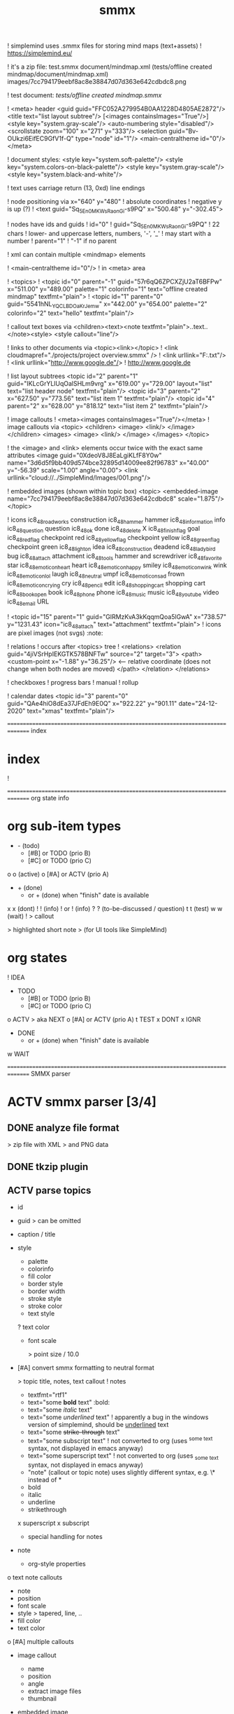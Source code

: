 ﻿#+TITLE: smmx
#+smmx-root-position: 379.71;543.7
#+smmx-style-key: system.black-and-white
#+smmx-info-position: 0;-70
#+TODO: IDEA TODO ACTV TEST DONT IGNR NOTE QUES | DONE

! simplemind uses .smmx files for storing mind maps (text+assets)
   ! https://simplemind.eu/


! it's a zip file:
   test.smmx
   document/mindmap.xml  (tests/offline created mindmap/document/mindmap.xml)
   images/7cc794179eebf8ac8e38847d07d363e642cdbdc8.png

! test document: [[tests/offline created mindmap.smmx]]

! <meta> header
   <guid guid="FFC052A279954B0AA1228D4805AE2872"/>
   <title text="list layout subtree"/>
   [<images containsImages="True"/>]
   <style key="system.gray-scale"/>
   <auto-numbering style="disabled"/>
   <scrollstate zoom="100" x="271" y="333"/>
   <selection guid="Bv-OUkzi6EifEC9GfV1f-Q" type="node" id="1"/>
   <main-centraltheme id="0"/>
   </meta>

! document styles:
   <style key="system.soft-palette"/>
   <style key="system.colors-on-black-palette"/>
   <style key="system.gray-scale"/>
   <style key="system.black-and-white"/>

! text uses carriage return (13, 0xd) line endings

! node positioning via x="640" y="480"
   ! absolute coordinates
   ! negative y is up (?)
      ! <text guid="Sq_5En0MKWsRaonGi-s9PQ" x="500.48" y="-302.45">


! nodes have ids and guids
   ! id="0"
   ! guid="Sq_5En0MKWsRaonGi-s9PQ"
      ! 22 chars
      ! lower- and uppercase letters, numbers, '-', '_'
      ! may start with a number
   ! parent="1"
      ! "-1" if no parent


! xml can contain multiple <mindmap> elements

! <main-centraltheme id="0"/>
   ! in <meta> area


! <topics>
   ! <topic id="0" parent="-1" guid="57r6qQ6ZPCXZjU2aT6BFPw" x="511.00" y="489.00" palette="1" colorinfo="1" text="offline created mindmap" textfmt="plain">
   ! <topic id="1" parent="0" guid="5541hNL_YQCLBDOaKrJemw" x="442.00" y="654.00" palette="2" colorinfo="2" text="hello" textfmt="plain"/>


! callout text boxes via <children><text><note textfmt="plain">..text..</note><style>
   <style callout="line"/>

! links to other documents via <topic><link></topic>
   ! <link cloudmapref="./projects/project overview.smmx" />
   ! <link urllink="F:\tmp\bla.txt"/>
   ! <link urllink="http://www.google.de"/>
      ! http://www.google.de


! list layout subtrees
   <topic id="2" parent="1" guid="IKLcGrYLlUqOalSHLm9vrg" x="619.00" y="729.00" layout="list" text="list header node" textfmt="plain"/>
   <topic id="3" parent="2" x="627.50" y="773.56" text="list item 1" textfmt="plain"/>
   <topic id="4" parent="2" x="628.00" y="818.12" text="list item 2" textfmt="plain"/>

! image callouts
   ! <meta><images containsImages="True"/></meta>
   ! image callouts via
      <topic>
      <children>
      <image>
      <link/>
      </image>
      </children>
      <images>
      <image>
      <link/>
      </image>
      </images>
      </topic>

      ! the <image> and <link> elements occur twice with the exact same attributes
         <image guid="0XdeoV8J8EaLgiKLfF8Y0w" name="3d6d5f9bb409d574bce32895d14009ee82f96783" x="40.00" y="-56.39" scale="1.00" angle="0.00">
         <link urllink="cloud://../SimpleMind/Images/001.png"/>


! embedded images (shown within topic box)
   <topic>
   <embedded-image name="7cc794179eebf8ac8e38847d07d363e642cdbdc8" scale="1.875"/>
   </topic>

! icons
   ic8_48_roadworks       construction
   ic8_48_hammer          hammer
   ic8_48_information     info
   ic8_48_question        question
   ic8_48_ok              done
   ic8_48_delete          X
   ic8_48_finish_flag     goal
   ic8_48_red_flag        checkpoint red
   ic8_48_yellow_flag     checkpoint yellow
   ic8_48_green_flag      checkpoint green
   ic8_48_light_on        idea
   ic8_48_construction    deadend
   ic8_48_ladybird        bug
   ic8_48_attach          attachment
   ic8_48_tools           hammer and screwdriver
   ic8_48_favorite        star
   ic8_48_emoticon_heart  heart
   ic8_48_emoticon_happy  smiley
   ic8_48_emoticon_wink   wink
   ic8_48_emoticon_lol    laugh
   ic8_48_neutral         umpf
   ic8_48_emoticon_sad    frown
   ic8_48_emoticon_crying cry
   ic8_48_pencil          edit
   ic8_48_shopping_cart   shopping cart
   ic8_48_book_open       book
   ic8_48_phone           phone
   ic8_48_music           music
   ic8_48_youtube         video
   ic8_48_email           URL

    ! <topic id="15" parent="1" guid="GlRMzKvA3kKqqmQoa5lGwA" x="738.57" y="1231.43" icon="ic8_48_attach" text="attachment" textfmt="plain">
    ! icons are pixel images (not svgs)                                  :note:


! relations
   ! occurs after <topics> tree
   ! <relations>
      <relation guid="4jiVSrHpIEKGTK578BNFTw" source="2" target="3">
      <path>
      <custom-point x="-1.88" y="36.25"/>   <--  relative coordinate (does not change when both nodes are moved)
      </path>
      </relation>
      </relations>


! checkboxes
! progress bars
    ! manual
    ! rollup


! calendar dates
   <topic id="3" parent="0" guid="QAe4hiO8dEa37JFdEh9E0Q" x="922.22" y="901.11" date="24-12-2020" text="xmas" textfmt="plain"/>


=============================================================================== index
* index
   :PROPERTIES:
   :was-main: t
   :smmx-position: 258.93;431.02
   :smmx-icon: arrow_left
   :END:
   ! 



=============================================================================== org state info
* org sub-item types
   :PROPERTIES:
   :was-main: t
   :smmx-position: 974.34;-326.47
   :smmx-list: t
   :END:
   - -  (todo)
            - [#B] or TODO (prio B)
            - [#C] or TODO (prio C)
   o o (active)
            o [#A] or ACTV (prio A)
   - + (done)
            + or + (done) when "finish" date is available
   x x (dont)
   ! ! (info)
            ! or ! (info)
   ? ? (to-be-discussed / question)
   t t (test)
   w w (wait)
   ! > callout
      :PROPERTIES:
      :smmx-text-callout-position: 87.85;-60.4
      :END:
      > highlighted short note
      > (for UI tools like SimpleMind)

* org states
   :PROPERTIES:
   :was-main: t
   :smmx-position: 608.69;-174.13
   :smmx-list: t
   :END:
   ! IDEA
   - TODO
            - [#B] or TODO (prio B)
            - [#C] or TODO (prio C)
   o ACTV
      > aka NEXT
            o [#A] or ACTV (prio A)
   t TEST
   x DONT
   x IGNR
   - DONE
            + or + (done) when "finish" date is available
   w WAIT






=============================================================================== SMMX parser

* ACTV smmx parser [3/4] 
** DONE analyze file format
    > zip file with XML
    > and PNG data

** DONE tkzip plugin
** ACTV parse topics
    + id
    + guid
       > can be omitted
    + caption / title
    + style
       :PROPERTIES:
       :hide: 
       :END:
       + palette
       + colorinfo
       + fill color
       + border style
       + border width
       + stroke style
       + stroke color
       + text style
       ? text color
       + font scale
          :PROPERTIES:
          :smmx-text-callout-position: 34.55;-49.64
          :END:
          > point size / 10.0
    + [#A] convert smmx formatting to neutral format
       :PROPERTIES:
       :hide: 
       :END:
       > topic title, notes, text callout
       ! notes
          + textfmt="rtf1"
          + text="some *bold* text"                                      :bold:
          + text="some /italic/ text"
          + text="some /underlined/ text"
             ! apparently a bug in the windows version of simplemind, should be _underlined_ text
          + text="some +strike-through+ text"
          + text="some subscript text"
             ! not converted to org (uses ^{some text} syntax, not displayed in emacs anyway)
          + text="some superscript text"
             ! not converted to org (uses _{some text} syntax, not displayed in emacs anyway)
          + "note" (callout or topic note) uses slightly different syntax, e.g. \* instead of *
       + bold
       + italic
       + underline
       + strikethrough
       x superscript
       x subscript
       + special handling for notes
    + note
       :PROPERTIES:
       :hide: 
       :END:
       + org-style properties
    o text note callouts
       + note
       + position
       + font scale
       + style
          > tapered, line, ..
       + fill color
       + text color
       o [#A] multiple callouts
    + image callout
       :PROPERTIES:
       :hide: 
       :END:
       + name
       + position
       + angle
       + extract image files
       + thumbnail
    + embedded image
       :PROPERTIES:
       :hide: 
       :END:
       > in topic box
       + name
       + scale
    + calendar date


** DONE parse relations
    :PROPERTIES:
    :hide: 
    :END:
    + any
    + parent
    + text callout
       + position
       + style
          > tapered, line, ..
          + textcolor
          + fillcolor
          + font scale
    + custom curve point
    + style
       :PROPERTIES:
       :hide: 
       :END:
       + shape
       + arrows
       + line style
       + line width
       + color



=============================================================================== SMMX to MarkDown

* DONE smmx to md [7/7] 
** DONE outline headers
** DONE list subtrees
** DONE topic note
** DONE text notes
    :PROPERTIES:
    :hide: 
    :END:
    + single note
    x multiple notes


** DONE image
    + callout
    + embedded


** DONE links
    :PROPERTIES:
    :hide: 
    :END:
    ! notes
       + link (none or local ref or URL "://" (cloud://, http://, ftp://, ..)
          ! editor supports only one link per node
    + replace .smmx by .html or .md


** DONE xrefs
    :PROPERTIES:
    :hide: 
    :END:
    + relations
    + parent-relation
    + relation callouts



=============================================================================== org parser

* DONE org parser [7/7] 
** DONE global properties
    configurable task names

** DONE document title
    :PROPERTIES:
    :smmx-text-callout-position: 47.78;-45.84
    :END:
    > #+TITLE: My Document

** DONE item header + meta data
    :PROPERTIES:
    :hide: 
    :END:
    + state
    + tags
       :PROPERTIES:
       :hide: 
       :END:
       + before title
          > my preference
       + after title
          > org-mode col 73
    + priority
    + rollup progress
       :PROPERTIES:
       :hide: 
       :END:
       * myitem [2/3]
       * myitem [50%]
       + percent
       + item count
       + recursive option
          > cookie_data property


** DONE nested headers **
** DONE general info nodes
    > above todo items
    > for arbitrary quick notes

** DONE todo.txt style task trees
    > !.-toxw+?>

** DONE node line data
    + text / note
    + callout lines
       > > callout
    + links
    x anchors <<>>
    + properties
       :PROPERTIES:
       :effort: 01:00
       :ordered: t
       :blocker: previous-sibling    or task_id
       :priority: 1000
       :allocate: dev
       :resource_id: doc
       :limits: { dailymax 6.4h }
       :smmx-text-callout-position: 36.6;-73.21
       :END:
       > time tracking
       > effort estimation
       > project planning
       > (taskjuggler)
       or
       CLOSED: <2020-12-24>
       clock time
       http://www.personal.psu.edu/bam49/notebook/org-mode-for-research/
       taskjuggler
       https://orgmode.org/worg/org-tutorials/org-taskjuggler.html
       http://taskjuggler.org/tj3/manual/Installation.html
       * mytask
       *** Peter Murphy
    + plan
       :PROPERTIES:
       :hide: 
       :END:
       + SCHEDULED
       + DEADLINE
       + build task dependencies
       + build resource list
          :PROPERTIES:
          :hide: 
          :END:
          x groups
             > use tags instead,
             > e.g. devs, hw, sw, pm, ..
          + resource availability
             > may be bound by
             > other projects
             + avail property
                > or limits extension
    + timestamps
       :PROPERTIES:
       :hide: 
       :END:
       + creation date
          > ! 06Jan2020
       + mod. dates
          > ! C:07Jan2020
       + finish date
          > ! F:06Jan2020



=============================================================================== org to org

* TODO org to org [0/1] 
   :PROPERTIES:
   :smmx-text-callout-position: 30.83;54.92
   :END:
   > echo
** ACTV cmdline options
    + filter
    o [#A] remove smmx properties
    o [#A] stop recursion at norecurse property



=============================================================================== org to smmx

* ACTV org to smmx [8/13] 
** DONE layout
    :PROPERTIES:
    :smmx-relation: target="org-sub-item-types" position=-54.29;-334.04 text="see" text-position=10.86;1.55 text-color=#ffffff text-fill-color=#d20000
    :smmx-relation: target="org-states" position=-85.22;-290.49 text="see" text-position=-6.21;-4.66 text-color=#ffffff text-fill-color=#d20000
    :END:
    ! notes
       + layout (none or "list")
    + use topdown layout
    + create pages when number of toplevel nodes exceeds 20
       > page nodes
    + global #+smmx-layout+ property
    + allow freeform layout when all nodes have positions
    + switch to list layout for child_nodes
       > todo.txt style trees


** DONE info nodes
    :PROPERTIES:
    :hide: 
    :smmx-text-callout-position: 54.41;-47.7
    :END:
    > before first task node
    ! virtual, not present in .org view
    + move info nodes to info main node
    + as "info" topic org note
    + or as "info" topic subtree (list)


** DONE root node
    ! virtual, not present in .org view
    + store global properties in note
    + store position in global property
       + #+smmx-root-position


** DONE main nodes
    > other freeform nodes

** IGNR item organization?
    :PROPERTIES:
    :hide: 
    :END:
    ! sort by tag, then by sequence index
    - by tag ?
       - [#B] need tag hierarchy
          - [#C] use tag order
    - by date ?


** DONE topic names
    :PROPERTIES:
    :hide: 
    :END:
    X adaptive font size
       > long title = small font
       + already done by ui
    x abbreviate
       :PROPERTIES:
       :smmx-text-callout-position: 65;-45.28
       :END:
       > remaining text becomes note
       ! can’t do that, needed for conversion back to .org
    + keep as-is


** ACTV progress
    + count
    o [#A] percent
    + cookie-data recursive


** DONE text lines
    > note
    + store textlines in note
    + [#A] convert org formatting to smmx
       :PROPERTIES:
       :hide: 
       :END:
       + bold
       + italic
       + underline
       + strikethrough


** DONE meta info
    :PROPERTIES:
    :hide: 
    :smmx-text-callout-position: 78.79;-49.79
    :END:
    > *store in note as org properties*
    + org-prio
       :PROPERTIES:
       :smmx-text-callout-position: 45;-44.95
       :END:
       > priority (A, B, C)
    + org-tags
       :PROPERTIES:
       :smmx-text-callout-position: 25;-49.11
       :END:
       > :tag:list:
    x original sequence index
    + org-scheduled
       :PROPERTIES:
       :smmx-text-callout-position: 4.17;-52.45
       :END:
       > SCHEDULED:
    + org-deadline
       > DEADLINE:
    x org-num-spaces
    x org-num-asterisks
    + org-layout list
       :PROPERTIES:
       :smmx-text-callout-position: 62.22;-49.95
       :END:
       > todo list style child nodes
    + org-empty-line-after-node
    + ! date
    + ! Cdate
       :PROPERTIES:
       :smmx-text-callout-position: 63.28;-49.79
       :END:
       > multiple occurences
    + ! Fdate
    + generic properties
       ! task_id, resource_id, allocate, vacation, ..
          :PROPERTIES:
          :smmx-text-callout-position: 40;-51.45
          :smmx-text-callout-fill-color: #ffffff
          :END:
          > e.g. taskjuggler attribs
    + smmx-calendar-date-type
       :PROPERTIES:
       :smmx-text-callout-position: 12.22;-46.61
       :END:
       > scheduled, deadline, create, finish
    + restore smmx attribs from properties
       :PROPERTIES:
       :hide: 
       :END:
       + global properties
          + #+smmx-info-position
             :PROPERTIES:
             :smmx-text-callout-position: -15.56;-47.72
             :END:
             > x;y
          + #+smmx-root-position
          + #+smmx-style-key
       + smmx-position
       + smmx-palette
       + smmx-colorinfo
       + smmx-icon
       + smmx-text-style
       + smmx-font-scale
       + smmx-list
       + smmx-list-md
       + smmx-hull-visible
       + smmx-collapsed
          + hide
             :PROPERTIES:
             :smmx-text-callout-position: 10;-47.72
             :END:
             > preferred name
       + smmx-fill-color
       + smmx-border-style
       + smmx-border-width
       + smmx-stroke-style
       + smmx-stroke-color
       x smmx-calendar-date


** DONE icon
    + state to icon
       + child nodes
       + sub tree nodes
    + restore from smmx-icon
    + resource_id
       :PROPERTIES:
       :hide: 
       :END:
       + resource_type
          :PROPERTIES:
          :hide: 
          :smmx-text-callout-position: 28.18;-51.46
          :END:
          > taskjuggler extension
          + male
          + female
          + group
          + manager
          + dev
       + generic resource icon
          :PROPERTIES:
          :smmx-text-callout-position: 48.32;-48.82
          :END:
          > unspecified :resource_type:


** ACTV links
    + first link becomes topic link
       > leaf nodes only
    + preserve link lists
       > multiple link info
       > child nodes
    o [#A] replace .org link suffix by .smmx


** ACTV callouts
    :PROPERTIES:
    :hide: 
    :END:
    + text note
       + text
       + smmx-text-callout-position
       + dont save default pos
          > 0;-50
       + smmx-text-callout-style
          > tapered, line, ..
       + smmx-text-callout-text-color
       + smmx-text-callout-fill-color
    - image


** TODO norecurse property
    :PROPERTIES:
    :hide: 
    :END:
    - skip subtree entirely
       > e.g. for PM
       - sum sub/child efforts and add to subtree header
    - OR export subtree as org-mode note
       > temporarly hide / collapse technical details


** ACTV cmdline options
    :PROPERTIES:
    :hide: 
    :END:
    - fold all subitem branches
    + use rollup checkboxes when item has subitems
    o filter
       + filter by tags
          + any
          + all
       - filter by state
       - filter by date
       - keep parent nodes during export
          > for merge later on


** DONT merge mode
    :PROPERTIES:
    :hide: 
    :END:
    > keep smmx layout of
    > unchanged nodes
    ! or to md, merge, back to smmx



=============================================================================== SMMX to Org

* ACTV smmx to org [5/9] 
** DONE global properties
    :PROPERTIES:
    :hide: 
    :END:
    + smmx-info-position
    + smmx-root-position
    + smmx-style-key
    ? smmx-layout


** DONE info node note to child hierarchy
    + parse properties


** DONE topic properties
    :PROPERTIES:
    :hide: 
    :END:
    + smmx-position
       + not when parent node uses list or top-down layout
    + smmx-palette
    + smmx-colorinfo
    + smmx-text-style
    + smmx-text-scale
    + smmx-list
    + smmx-list-md
    + smmx-hull-visible
       :PROPERTIES:
       :smmx-text-callout-position: 10;-49.95
       :END:
       > show branch borders
    + smmx-collapsed
    + smmx-fill-color
    + smmx-border-style
       "sbsNone"
       "sbsHalfRound"
       "sbsDropRoundRect"
       "sbsRoundRect"
    + smmx-border-width
    + smmx-stroke-style
       "solid",
       "dash-s",
       "dash-m",
       "dash-l"
    + smmx-stroke-color
    x text wrap pos
       > via
       > => remove


** DONE icon to state
    :PROPERTIES:
    :hide: 
    :END:
    + task state
    + priority
       + next (a)
       + later (b)
       + nice to have (c)
    + resource type
       > when resource-id is present


** ACTV checkbox to item state
    + override when checked / DONE
    o rollup progress
       + count
       o [#A] percent


** ACTV text note
    + text
    + callout text to "> description" line
    + smmx-text-callout-position
       > relative coordinate
    + smmx-text-callout-style
       "line",
       "tapered"
    + smmx-text-callout-text-color
    + smmx-text-callout-font-scale
    + smmx-text-callout-fill-color
    - [#A] multiple notes
       - merge


** DONE icon
    :PROPERTIES:
    :smmx-text-callout-position: 86.98;-57.39
    :END:
    > converted to org state (if available)
    > preserve custom icon otherwise

** ACTV links
    + link to info node
    o [#A] replace .smmx suffix by .org


** ACTV preserve smmx properties
    > convert to org-mode properties
    + embedded-image
       :PROPERTIES:
       :hide: 
       :END:
       + name
       + scale
    + image
       :PROPERTIES:
       :hide: 
       :END:
       + name
       + thumbnail
          > preview
       + external links
       + scale
       + angle
       + extract to local fs
    o xref relations
       > out of tree nodes
       x create links and <<anchors>>
       + target
       + parent
       + store id properties when needed
          :PROPERTIES:
          :hide: 
          :END:
          + generate anchors from title
       - position
          > path custom point
       + line-style
       + target-arrow
       + source arrow
       + line-width
       + color
       + text callout



=============================================================================== org merge

* TODO org merge [0/2] 
   :PROPERTIES:
   :hide: 
   :END:
** NOTE merge items from one org file into another
    > e.g. after editing a
    > filtered view

** TODO find insert points
** TODO find moved nodes



=============================================================================== conversion manager

* IDEA conversion manager
   :PROPERTIES:
   :hide: 
   :END:
** NOTE set project directory
    :PROPERTIES:
    :smmx-text-callout-position: 91.88;-53.33
    :END:
    > contains .org, .smmx, .md, .html files

** NOTE check file modification dates
    - check dir modification date (reflects last file modification on windows)


** QUES create backup-<date>.zip before auto-conversion
    ? or copy target file to cyclic backup dir ?
    ? org push to git


** NOTE auto-convert newer to older files
    - smmx => org
    - org => smmx
    - md => html


** NOTE manually convert
    + smmx => md
    + html => docx



=============================================================================== org scheduler

* IDEA org scheduler
   :PROPERTIES:
   :hide: 
   :END:
** NOTE find dependencies
** NOTE place tasks on timeline



------------------------------------------------------------------------------- org plan to HTML

* IDEA org plan to html
   :PROPERTIES:
   :hide: 
   :END:
** TODO project plan
    - Gantt graphs
       - via tables
       - later JS editable graphs
          > nsc?
          - copy new org file to clipboard
    - stats
       - total effort
       - total effort by tag
       - total effort by resource


** TODO task list / outline
    > can be imported to word
    > e.g. for technical proposals
    - enumerate


** TODO milestones
    - releases



............................................................................... org to xlsx

* IDEA org to xlsx
   :PROPERTIES:
   :hide: 
   :END:
** DONE tkxlsx plugin
    > via libxlsxwriter
    ! 


** TODO WBS export
** DONE Gantt graph project plan export
    ! Gantt graphs in Excel
       :PROPERTIES:
       :was-main: t
       :END:
       ! 



............................................................................... org to csv

* IDEA org to csv


............................................................................... org to source

* IDEA org to source
   :PROPERTIES:
   :hide: 
   :END:
** TODO .h or .tks output suffix
** TODO classes
    - exceptions
    - defines
    - enums
    - members
       - type
          - static
          - non-static
    o methods
       - type
          - static
          - non-static
       + add <method_*.png> decorator depending on method name
          ! method_*.png


** TODO modules
    - multi module
    - extract dirname from output path


** TODO project templates
    - YAC plugin
    - console app
    - UI app

